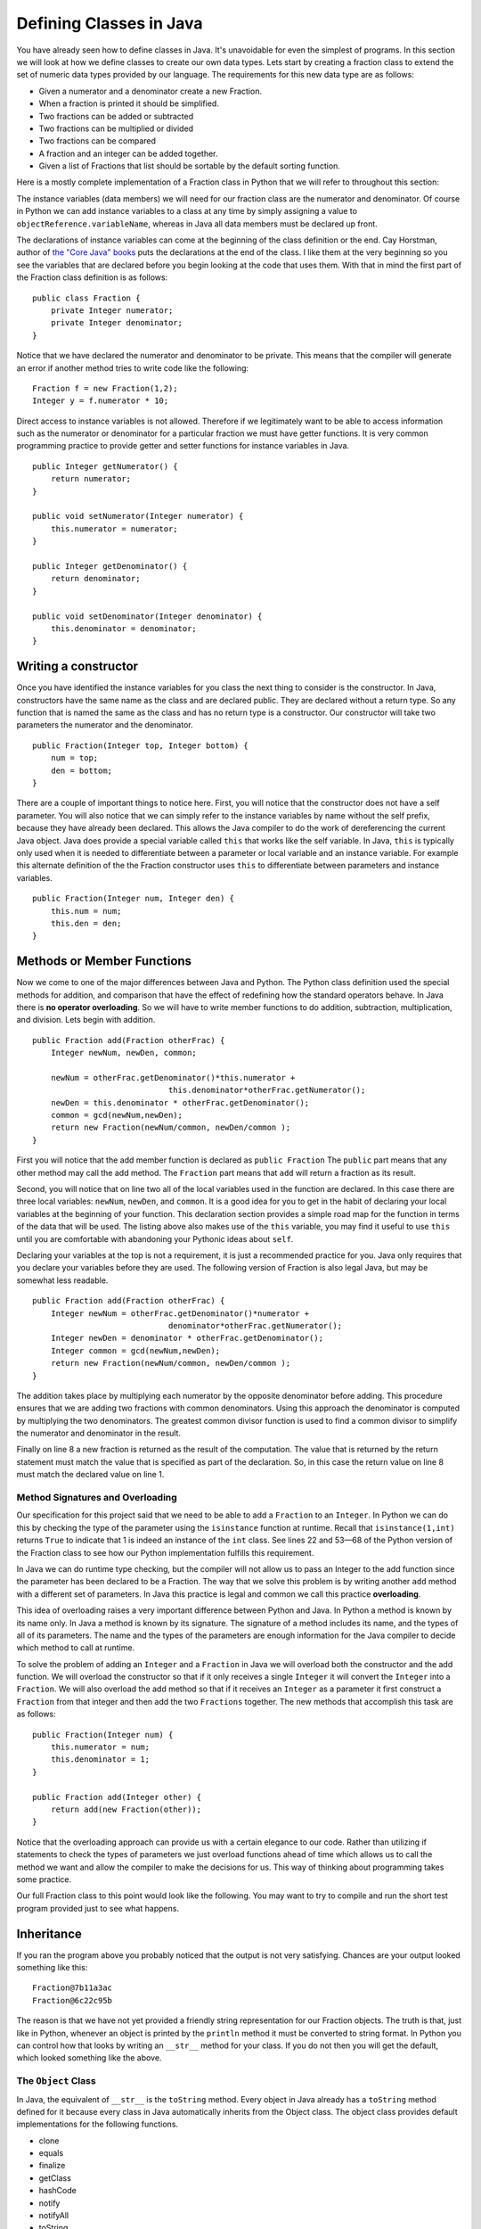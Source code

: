 Defining Classes in Java
========================

You have already seen how to define classes in Java. It's unavoidable for
even the simplest of programs. In this section we will look at how we
define classes to create our own data types. Lets start by creating a
fraction class to extend the set of numeric data types provided by our
language. The requirements for this new data type are as follows:

-  Given a numerator and a denominator create a new Fraction.

-  When a fraction is printed it should be simplified.

-  Two fractions can be added or subtracted

-  Two fractions can be multiplied or divided

-  Two fractions can be compared

-  A fraction and an integer can be added together.

-  Given a list of Fractions that list should be sortable by the default
   sorting function.

Here is a mostly complete implementation of a Fraction class in Python
that we will refer to throughout this section:

.. activecode:: fraction
   :language: python

   class Fraction:
       def __init__(self, num, den):
           """
           :param num: The top of the fraction
           :param den: The bottom of the fraction
           """
           self.num = num
           self.den = den

       def __repr__(self):
           if self.num > self.den:
               retWhole = int(self.num / self.den)
               retNum = self.num - (retWhole * self.den)
               return str(retWhole) + " " + str(retNum) + "/" + str(self.den)
           else:
               return str(self.num) + "/" + str(self.den)

       def show(self):
           print(self.num, "/", self.den)

       def __add__(self, other):
           # convert to a fraction
           other = self.toFract(other)
           newnum = self.num * other.den + self.den * other.num
           newden = self.den * other.den
           common = gcd(newnum, newden)
           return Fraction(int(newnum / common), int(newden / common))

       __radd__ = __add__

       def __lt__(self, other):
           num1 = self.num * other.den
           num2 = self.den * other.num
           return num1 < num2

       def toFract(self, n):
           if isinstance(n, int):
               other = Fraction(n, 1)
           elif isinstance(n, float):
               wholePart = int(n)
               fracPart = n - wholePart
               # convert to 100ths???
               fracNum = int(fracPart * 100)
               newNum = wholePart * 100 + fracNum
               other = Fraction(newNum, 100)
           elif isinstance(n, Fraction):
               other = n
           else:
               print("Error: cannot add a fraction to a ", type(n))
               return None
           return other


   def gcd(m, n):
       """
       A helper function for Fraction
       """
       while m % n != 0:
           oldm = m
           oldn = n
           m = oldn
           n = oldm % oldn
       return n

   print(sorted([Fraction(5, 16), Fraction(3, 16), Fraction(1, 16) + 1]))

The instance variables (data members) we will need for our fraction
class are the numerator and denominator. Of course in Python we can add
instance variables to a class at any time by simply assigning a value to
``objectReference.variableName``, whereas in Java all data members must be
declared up front.

The declarations of instance variables can come at the beginning of the
class definition or the end. Cay Horstman, author of `the "Core Java"
books <https://horstmann.com/corejava/index.html>`_ puts the declarations at the end of the class. I like them at the
very beginning so you see the variables that are declared before you
begin looking at the code that uses them. With that in mind the first
part of the Fraction class definition is as follows:

.. highlight:: java
   :linenothreshold: 5


::

    public class Fraction {
        private Integer numerator;
        private Integer denominator;
    }

Notice that we have declared the numerator and denominator to be
private. This means that the compiler will generate an error if another
method tries to write code like the following:

::

    Fraction f = new Fraction(1,2);
    Integer y = f.numerator * 10;

Direct access to instance variables is not allowed. Therefore if we
legitimately want to be able to access information such as the numerator
or denominator for a particular fraction we must have getter functions.
It is very common programming practice to provide getter and setter
functions for instance variables in Java.

::

    public Integer getNumerator() {
        return numerator;
    }

    public void setNumerator(Integer numerator) {
        this.numerator = numerator;
    }

    public Integer getDenominator() {
        return denominator;
    }

    public void setDenominator(Integer denominator) {
        this.denominator = denominator;
    }

Writing a constructor
---------------------

Once you have identified the instance variables for you class the next
thing to consider is the constructor. In Java, constructors have the
same name as the class and are declared public. They are declared
without a return type. So any function that is named the same as the
class and has no return type is a constructor. Our constructor will take
two parameters the numerator and the denominator.

::

    public Fraction(Integer top, Integer bottom) {
        num = top;
        den = bottom;
    }

There are a couple of important things to notice here. First, you will
notice that the constructor does not have a self parameter. You will
also notice that we can simply refer to the instance variables by name
without the self prefix, because they have already been declared. This
allows the Java compiler to do the work of dereferencing the current
Java object. Java does provide a special variable called ``this`` that
works like the self variable. In Java, ``this`` is typically only used
when it is needed to differentiate between a parameter or local variable
and an instance variable. For example this alternate definition of the
the Fraction constructor uses ``this`` to differentiate between
parameters and instance variables.

::

    public Fraction(Integer num, Integer den) {
        this.num = num;
        this.den = den;
    }

Methods or Member Functions
---------------------------

Now we come to one of the major differences between Java and Python. The
Python class definition used the special methods for addition, and
comparison that have the effect of redefining how the standard operators
behave. In Java there is **no operator overloading**. So we will have to
write member functions to do addition, subtraction, multiplication, and
division. Lets begin with addition.

::

    public Fraction add(Fraction otherFrac) {
        Integer newNum, newDen, common;

        newNum = otherFrac.getDenominator()*this.numerator +
                                 this.denominator*otherFrac.getNumerator();
        newDen = this.denominator * otherFrac.getDenominator();
        common = gcd(newNum,newDen);
        return new Fraction(newNum/common, newDen/common );
    }

First you will notice that the add member function is declared as
``public Fraction`` The ``public`` part means that any other method may
call the add method. The ``Fraction`` part means that ``add`` will
return a fraction as its result.

Second, you will notice that on line two all of the local variables used
in the function are declared. In this case there are three local
variables: ``newNum``, ``newDen``, and ``common``. It is a good idea for
you to get in the habit of declaring your local variables at the
beginning of your function. This declaration section provides a simple
road map for the function in terms of the data that will be used. The
listing above also makes use of the ``this`` variable, you may find it
useful to use ``this`` until you are comfortable with abandoning your
Pythonic ideas about ``self``.

Declaring your variables at the top is not a requirement, it is just a
recommended practice for you. Java only requires that you declare your
variables before they are used. The following version of Fraction is
also legal Java, but may be somewhat less readable.

::

    public Fraction add(Fraction otherFrac) {
        Integer newNum = otherFrac.getDenominator()*numerator +
                                 denominator*otherFrac.getNumerator();
        Integer newDen = denominator * otherFrac.getDenominator();
        Integer common = gcd(newNum,newDen);
        return new Fraction(newNum/common, newDen/common );
    }

The addition takes place by multiplying each numerator by the opposite
denominator before adding. This procedure ensures that we are adding two
fractions with common denominators. Using this approach the denominator
is computed by multiplying the two denominators. The greatest common
divisor function is used to find a common divisor to simplify the
numerator and denominator in the result.

Finally on line 8 a new fraction is returned as the result of the
computation. The value that is returned by the return statement must
match the value that is specified as part of the declaration. So, in
this case the return value on line 8 must match the declared value on
line 1.

Method Signatures and Overloading
~~~~~~~~~~~~~~~~~~~~~~~~~~~~~~~~~

Our specification for this project said that we need to be able to add a
``Fraction`` to an ``Integer``. In Python we can do this by checking the
type of the parameter using the ``isinstance`` function at runtime.
Recall that ``isinstance(1,int)`` returns ``True`` to indicate that 1 is
indeed an instance of the ``int`` class. See lines 22 and 53—68 of the
Python version of the Fraction class to see how our Python
implementation fulfills this requirement.

In Java we can do runtime type checking, but the compiler will not allow
us to pass an Integer to the add function since the parameter has been
declared to be a Fraction. The way that we solve this problem is by
writing another ``add`` method with a different set of parameters. In
Java this practice is legal and common we call this practice
**overloading**.

This idea of overloading raises a very important difference between
Python and Java. In Python a method is known by its name only. In Java a
method is known by its signature. The signature of a method includes its
name, and the types of all of its parameters. The name and the types of
the parameters are enough information for the Java compiler to decide
which method to call at runtime.

To solve the problem of adding an ``Integer`` and a ``Fraction`` in Java
we will overload both the constructor and the add function. We will
overload the constructor so that if it only receives a single
``Integer`` it will convert the ``Integer`` into a ``Fraction``. We will
also overload the add method so that if it receives an ``Integer`` as a
parameter it first construct a ``Fraction`` from that integer and then
add the two ``Fractions`` together. The new methods that accomplish this
task are as follows:

::

    public Fraction(Integer num) {
        this.numerator = num;
        this.denominator = 1;
    }

    public Fraction add(Integer other) {
        return add(new Fraction(other));
    }

Notice that the overloading approach can provide us with a certain
elegance to our code. Rather than utilizing if statements to check the
types of parameters we just overload functions ahead of time which
allows us to call the method we want and allow the compiler to make the
decisions for us. This way of thinking about programming takes some
practice.

Our full Fraction class to this point would look like the following. You
may want to try to compile and run the short test program provided just
to see what happens.

.. activecode:: fraction1
    :language: java
    :sourcefile: Fraction.java

    public class Fraction {

        private Integer numerator;
        private Integer denominator;

        public Fraction(Integer num, Integer den) {
            this.numerator = num;
            this.denominator = den;
        }

        public Fraction(Integer num) {
            this.numerator = num;
            this.denominator = 1;
        }

        public Fraction add(Fraction other) {
            Integer newNum, newDen, common;

            newNum = other.getDenominator()*this.numerator + this.denominator*other.getNumerator();
            newDen = this.denominator * other.getDenominator();
            common = gcd(newNum,newDen);
            return new Fraction(newNum/common, newDen/common );
        }

        public Fraction add(Integer other) {
            return add(new Fraction(other));
        }

        private static Integer gcd(Integer m, Integer n) {
            while (m % n != 0) {
                Integer oldm = m;
                Integer oldn = n;
                m = oldn;
                n = oldm%oldn;
            }
            return n;
        }

        public static void main(String[] args) {
            Fraction f1 = new Fraction(1,2);
            Fraction f2 = new Fraction(2,3);

            System.out.println(f1.mul(f2));
            System.out.println(f1.add(1));
        }

    }

Inheritance
-----------

If you ran the program above you probably noticed that the output is not
very satisfying. Chances are your output looked something like this:

::

    Fraction@7b11a3ac
    Fraction@6c22c95b

The reason is that we have not yet provided a friendly string
representation for our Fraction objects. The truth is that, just like in
Python, whenever an object is printed by the ``println`` method it must
be converted to string format. In Python you can control how that looks
by writing an ``__str__`` method for your class. If you do not then you
will get the default, which looked something like the above.

The ``Object`` Class
~~~~~~~~~~~~~~~~~~~~

In Java, the equivalent of ``__str__`` is the ``toString`` method. Every
object in Java already has a ``toString`` method defined for it because
every class in Java automatically inherits from the Object class. The
object class provides default implementations for the following
functions.

-  clone

-  equals

-  finalize

-  getClass

-  hashCode

-  notify

-  notifyAll

-  toString

-  wait

We are not interested in most of the functions on that list, and many
Java programmers live happy and productive lives without knowing much
about most of the functions on that list. However, to make our output
nicer we will implement the ``toString`` method for the ``Fraction``
class. A simple version of the method is provided below.

::

    public String toString() {
        return numerator.toString() + "/" + denominator.toString();
    }

The other important class for us to implement from the list of methods
inherited from Object is the ``equals`` method. When two objects are
compared in Java using the == operator they are tested to see if they
are exactly the same object, that is do the two objects occupy the same
exact space in the computers memory. This is the default behavior of the
``equals`` method provided by Object. The ``equals`` method allows us to
decide if two objects are equal by looking at their instance variables.
However it is important to remember that since Java does not have
operator overloading if you want to use your equals method you must call
it directly. Therefore once you write your own ``equals`` method:

::

    object1 == object2

is NOT the same as

::

    object1.equals(object2)

Here is an equals method for the Fraction class:

::

    public boolean equals(Fraction other) {
        Integer num1 = this.numerator * other.getDenominator();
        Integer num2 = this.denominator * other.getNumerator();
        if (num1 == num2)
            return true;
        else
            return false;
    }

One important thing to remember about ``equals`` is that it only checks
to see if two objects are equal it does not have any notion of less than
or greater than. We’ll see more about that shortly.

Abstract Classes and Methods
~~~~~~~~~~~~~~~~~~~~~~~~~~~~

If we want to make our Fraction class behave like Integer, Double, and
the other numeric classes in Java We need to make a couple of additional
modifications to the class. The first thing we will do is plug
``Fraction`` into the Java class hierarchy at the same place as Integer
and its siblings. If you look at the documentation for Integer you will
see that Integer’s parent class is ``Number``. Number is an **abstract
class** that specifies several methods that all of its children must
implement. In Java an abstract class is more than just a placeholder for
common functions. In Java an abstract class has the power to specify
certain functions that all of its children **must** implement. You can
trace this power back to the strong typing nature of Java.

The that makes the Fraction class a child of Number is as follows:

::

    public class Fraction extends Number {
        ...
    }

The keyword extends tells the compiler that the class ``Fraction``
extends, or adds new functionality to the ``Number`` class. A child
class always extends its parent.

The methods we must implement if ``Fraction`` is going to be a child of
``Number`` are:

-  longValue

-  intValue

-  floatValue

-  doubleValue

This really isn’t much work for us to implement these functions as all
we have to do is some conversion of our own and some division. The
implementation of these methods is as follows:

::

    public double doubleValue() {
        return numerator.doubleValue() / denominator.doubleValue();
    }


    public float floatValue() {
        return numerator.floatValue() / denominator.floatValue();
    }


    public int intValue() {
        return numerator.intValue() / denominator.intValue();
    }


    public long longValue() {
        return numerator.longValue() / denominator.longValue();
    }

By having the ``Fraction`` class extend the ``Number`` class we can now
pass a ``Fraction`` to any Java function that specifies it can receive a
``Number`` as one of its parameters. For example many Java user
interface methods accept any object that is a subclass of ``Number`` as
a parameter. In Java the class hierarchy and the IS-A relationships are
very important. Whereas in Python you can pass any kind of object as a
parameter to any function the strong typing of Java makes sure that you
only pass an object as a parameter that is of the type specified in the
function call or one of its children. So, in this case when you see a
parameter of type ``Number`` its important to remember that an
``Integer`` *is-a* ``Number`` and a ``Double`` *is-a* ``Number`` and a
``Fraction`` *is-a* ``Number``.

However, and this is a big however, it is also important to remember
that if you specify ``Number`` as the type on a particular parameter
then the Java compiler will only let you use the methods of a
``Number``. In this case longValue, intValue, floatValue, and
doubleValue.

Lets suppose you define a method in some class as follows:

::

    public void test(Number a, Number b) {
        a.add(b);
    }

The Java compiler would give an error because ``add`` is not a defined
method of the ``Number`` class. Even if you called the add method and
passed two ``Fractions`` as parameters.

Interfaces
----------

Lets turn our attention to making a list of fractions sortable by the
standard Java sorting method ``Collections.sort``. In Python all we
would need to do is implement the ``__cmp__`` method. But in Java we
cannot be that informal. In Java Things that are sortable must be
``Comparable``. Your first thought might be that ``Comparable`` is
Superclass of ``Number``. That would be a good thought but it would not
be correct. Java only supports single inheritance, that is, a class can
have only one parent. Although it would be possible to add an additional
Layer to the class hierarchy it would also complicate things
dramatically. Because Not only are Numbers comparable, but Strings are
also Comparable as would many other types. For example we might have a
``Student`` class and we want to be able to sort Students by their gpa.
But ``Student`` already extends the class ``Person`` for which we have
no natural comparison function.

Java’s answer to this problem is the ``Interface`` mechanism. Interfaces
are like a combination of Inheritance and contracts all rolled into one.
An interface is a *specification* that says any object that claims it
implements this interface must provide the following methods. It sounds
a little bit like an abstract class, however it is outside the
inheritance mechanism. You can never create an instance of
``Comparable``. Many objects, however, do implement the ``Comparable``
interface. What does the Comparable interface specify?

The ``Comparable`` interface says that any object that claims to be
``Comparable`` must implement the ``compareTo`` method. The following is
the documentation for the ``compareTo`` method as specified by the
Comparable interface.

::

    int compareTo(T o)

     Compares this object with the specified object for order. Returns a negative integer, zero, or a
    positive integer as this object is less than, equal to, or greater than the specified object. The
    implementor must ensure sgn(x.compareTo(y)) == -sgn(y.compareTo(x)) for all x and y. (This implies
    that x.compareTo(y) must throw an exception iff y.compareTo(x) throws an exception.)

    The implementor must also ensure that the relation is transitive: (x.compareTo(y)>0 &&
    y.compareTo(z)>0) implies x.compareTo(z)>0.

    Finally, the implementor must ensure that x.compareTo(y)==0 implies that sgn(x.compareTo(z)) ==
    sgn(y.compareTo(z)), for all z.

    It is strongly recommended, but not strictly required that (x.compareTo(y)==0) == (x.equals(y)).
    Generally speaking, any class that implements the Comparable interface and violates this condition
    should clearly indicate this fact. The recommended language is "Note: this class has a natural
    ordering that is inconsistent with equals."

    In the foregoing description, the notation sgn(expression) designates the mathematical signum
    function, which is defined to return one of -1, 0, or 1 according to whether the value of
    expression is negative, zero or positive.

To make our ``Fraction`` class ``Comparable`` we must modify the class
declaration line as follows:

::

    public class Fraction extends Number implements Comparable<Fraction> {
        ...
    }

The specification ``Comparable<Fraction>`` makes it clear that Fraction
is only comparable with another Fraction. The ``compareTo`` method could
be implemented as follows:

::

    public int compareTo(Fraction other) {
        Integer num1 = this.numerator * other.getDenominator();
        Integer num2 = this.denominator * other.getNumerator();
        return num1 - num2;
    }

Static member variables
-----------------------

Suppose that you wanted to write a Student class so that the class could
keep track of the number of students it had created. Although you could
do this with a global counter variable that is an ugly solution. The
right way to do it is to use a static variable. In Python we could do
this as follows:

.. activecode:: pystudent
    :language: python

    class Student:
        numStudents = 0

        def __init__(self, id, name):
            self.id = id
            self.name = name

            Student.numStudents = Student.numStudents + 1

    def main():
        for i in range(10):
            s = Student(i,"Student-"+str(i))
        print('The number of students is: ', Student.numStudents)

    main()

In Java we would write this same example using a static declaration.

.. activecode:: studentclass
    :language: java
    :sourcefile: Student.java

    public class Student {
            public static Integer numStudents = 0;

            private int id;
            private String name;

            public Student(Integer id, String name) {
            this.id = id;
            this.name = name;

            numStudents = numStudents + 1;
            }

            public static void main(String[] args) {
            for(Integer i = 0; i < 10; i++) {
                Student s = new Student(i,"Student"+i.toString());
            }
            System.out.println("The number of students: "+Student.numStudents.toString());
            }
        }


In this example notice that we create a static member variable by using
the static modifier on the variable declaration. Once a variable has
been declared static in Java it can be access from inside the class
without prefixing the name of the class as we had to do in Python.

Static Methods
--------------

We have already discussed the most common static method of all,
``main``. However in our Fraction class we also implemented a method to
calculate the greatest common divisor for two fractions (``gdc``). There
is no reason for this method to be a member method since it takes two
``Integer`` values as its parameters. Therefore we declare the method to
be a static method of the class. Furthermore since we are only going to
use this ``gcd`` method for our own purposes we can make it private.

::

    private static Integer gcd(Integer m, Integer n) {
        while (m % n != 0) {
            Integer oldm = m;
            Integer oldn = n;
            m = oldn;
            n = oldm%oldn;
        }
        return n;
    }

Full Implementation of the Fraction Class
-----------------------------------------

A final version of the Fraction class that exercises all of the features
we have discussed is as follows.

.. activecode:: fullfraction
    :language: java
    :sourcefile: Fraction.java

    import java.util.ArrayList;
    import java.util.Collections;

    public class Fraction extends Number implements Comparable<Fraction> {

        private Integer numerator;
        private Integer denominator;

        /** Creates a new instance of Fraction */
        public Fraction(Integer num, Integer den) {
            this.numerator = num;
            this.denominator = den;
        }

        public Fraction(Integer num) {
            this.numerator = num;
            this.denominator = 1;
        }

        public Fraction add(Fraction other) {
            Integer newNum = other.getDenominator()*this.numerator + this.denominator*other.getNumerator();
            Integer newDen = this.denominator * other.getDenominator();
            Integer common = gcd(newNum,newDen);
            return new Fraction(newNum/common, newDen/common );
        }

        public Fraction add(Integer other) {
            return add(new Fraction(other));
        }

        public Integer getNumerator() {
            return numerator;
        }

        public void setNumerator(Integer numerator) {
            this.numerator = numerator;
        }

        public Integer getDenominator() {
            return denominator;
        }

        public void setDenominator(Integer denominator) {
            this.denominator = denominator;
        }

        public String toString() {
            return numerator.toString() + "/" + denominator.toString();
        }

        public boolean equals(Fraction other) {
            Integer num1 = this.numerator * other.getDenominator();
            Integer num2 = this.denominator * other.getNumerator();
            if (num1 == num2)
                return true;
            else
                return false;
        }

        public double doubleValue() {
            return numerator.doubleValue() / denominator.doubleValue();
        }

        public float floatValue() {
            return numerator.floatValue() / denominator.floatValue();
        }

        public int intValue() {
            return numerator.intValue() / denominator.intValue();
        }

        public long longValue() {
            return numerator.longValue() / denominator.longValue();
        }

        public int compareTo(Fraction other) {
            Integer num1 = this.numerator * other.getDenominator();
            Integer num2 = this.denominator * other.getNumerator();
            return num1 - num2;
        }

        private static Integer gcd(Integer m, Integer n) {
            while (m % n != 0) {
                Integer oldm = m;
                Integer oldn = n;
                m = oldn;
                n = oldm%oldn;
            }
            return n;
        }

        public static void main(String[] args) {
            Fraction f1 = new Fraction(1,2);
            Fraction f2 = new Fraction(2,3);
            Fraction f3 = new Fraction(1,4);

            System.out.println(f1.add(1));
            System.out.println(f1.intValue());
            System.out.println(f1.doubleValue());

            ArrayList<Fraction> myFracs = new ArrayList<Fraction>();
            myFracs.add(f1);
            myFracs.add(f2);
            myFracs.add(f3);
            Collections.sort(myFracs);

            for(Fraction f : myFracs) {
                System.out.println(f);
            }
        }

    }
